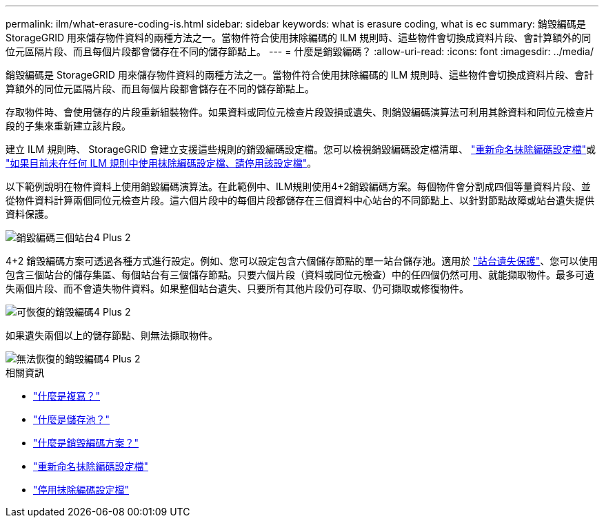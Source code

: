 ---
permalink: ilm/what-erasure-coding-is.html 
sidebar: sidebar 
keywords: what is erasure coding, what is ec 
summary: 銷毀編碼是 StorageGRID 用來儲存物件資料的兩種方法之一。當物件符合使用抹除編碼的 ILM 規則時、這些物件會切換成資料片段、會計算額外的同位元區隔片段、而且每個片段都會儲存在不同的儲存節點上。 
---
= 什麼是銷毀編碼？
:allow-uri-read: 
:icons: font
:imagesdir: ../media/


[role="lead"]
銷毀編碼是 StorageGRID 用來儲存物件資料的兩種方法之一。當物件符合使用抹除編碼的 ILM 規則時、這些物件會切換成資料片段、會計算額外的同位元區隔片段、而且每個片段都會儲存在不同的儲存節點上。

存取物件時、會使用儲存的片段重新組裝物件。如果資料或同位元檢查片段毀損或遺失、則銷毀編碼演算法可利用其餘資料和同位元檢查片段的子集來重新建立該片段。

建立 ILM 規則時、 StorageGRID 會建立支援這些規則的銷毀編碼設定檔。您可以檢視銷毀編碼設定檔清單、 link:manage-erasure-coding-profiles.html#rename-an-erasure-coding-profile["重新命名抹除編碼設定檔"]或 link:manage-erasure-coding-profiles.html#deactivate-an-erasure-coding-profile["如果目前未在任何 ILM 規則中使用抹除編碼設定檔、請停用該設定檔"]。

以下範例說明在物件資料上使用銷毀編碼演算法。在此範例中、ILM規則使用4+2銷毀編碼方案。每個物件會分割成四個等量資料片段、並從物件資料計算兩個同位元檢查片段。這六個片段中的每個片段都儲存在三個資料中心站台的不同節點上、以針對節點故障或站台遺失提供資料保護。

image::../media/ec_three_sites_4_plus_2.png[銷毀編碼三個站台4 Plus 2]

4+2 銷毀編碼方案可透過各種方式進行設定。例如、您可以設定包含六個儲存節點的單一站台儲存池。適用於 link:using-multiple-storage-pools-for-cross-site-replication.html["站台遺失保護"]、您可以使用包含三個站台的儲存集區、每個站台有三個儲存節點。只要六個片段（資料或同位元檢查）中的任四個仍然可用、就能擷取物件。最多可遺失兩個片段、而不會遺失物件資料。如果整個站台遺失、只要所有其他片段仍可存取、仍可擷取或修復物件。

image::../media/ec_recoverable_4_plus_2.png[可恢復的銷毀編碼4 Plus 2]

如果遺失兩個以上的儲存節點、則無法擷取物件。

image::../media/ec_unrecoverable_4_plus_2.png[無法恢復的銷毀編碼4 Plus 2]

.相關資訊
* link:what-replication-is.html["什麼是複寫？"]
* link:what-storage-pool-is.html["什麼是儲存池？"]
* link:what-erasure-coding-schemes-are.html["什麼是銷毀編碼方案？"]
* link:manage-erasure-coding-profiles.html#rename-an-erasure-coding-profile["重新命名抹除編碼設定檔"]
* link:manage-erasure-coding-profiles.html#deactivate-an-erasure-coding-profile["停用抹除編碼設定檔"]

